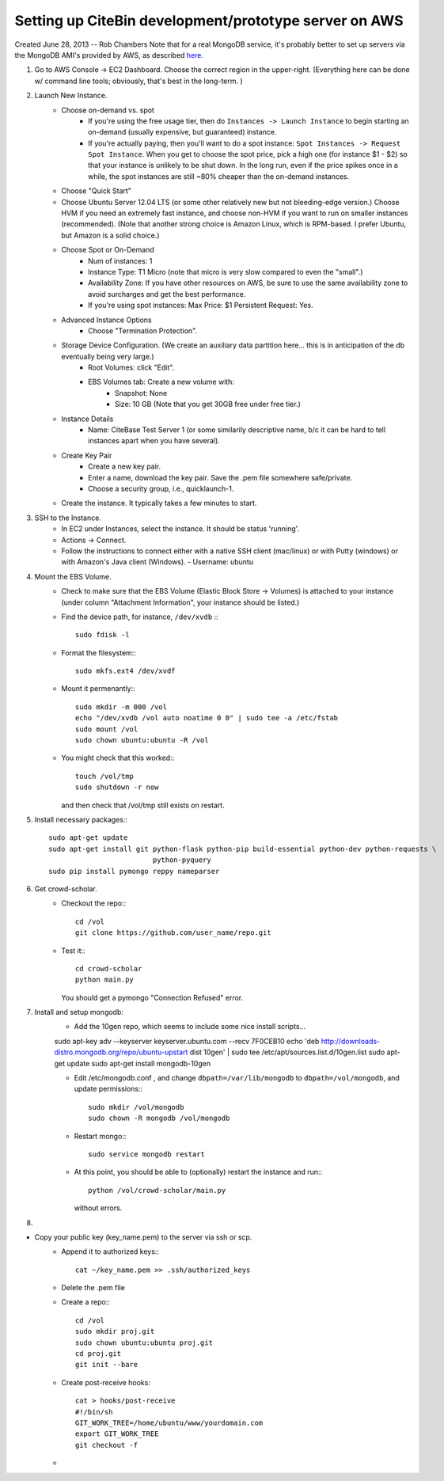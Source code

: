 Setting up CiteBin development/prototype server on AWS
------------------------------------------------------

Created June 28, 2013  -- Rob Chambers
Note that for a real MongoDB service, it's probably better to set up servers via the MongoDB AMI's
provided by AWS, as described `here. <http://docs.mongodb.org/ecosystem/tutorial/deploy-mongodb-from-aws-marketplace/#deploy-mongodb-from-aws-marketplace>`_

#) Go to AWS Console -> EC2 Dashboard. Choose the correct region in the upper-right. (Everything here can be done w/ command line tools; obviously, that's best in the long-term. )
#) Launch New Instance. 
    - Choose on-demand vs. spot
        - If you're using the free usage tier, then do ``Instances -> Launch Instance`` to begin starting an on-demand (usually expensive,
          but guaranteed) instance.
        - If you're actually paying, then you'll want to do a spot instance: ``Spot Instances -> Request Spot Instance``. When you get to 
          choose the spot price, pick a high one (for instance $1 - $2) so that your instance is unlikely to be shut down. In the long run,
          even if the price spikes once in a while, the spot instances are still ~80% cheaper than the on-demand instances.
    - Choose "Quick Start"
    - Choose Ubuntu Server 12.04 LTS (or some other relatively new but not bleeding-edge version.) Choose HVM if you need an extremely fast
      instance, and choose non-HVM if you want to run on smaller instances (recommended). (Note that another strong choice
      is Amazon Linux, which is RPM-based. I prefer Ubuntu, but Amazon is a solid choice.)
    - Choose Spot or On-Demand
        - Num of instances: 1
        - Instance Type: T1 Micro (note that micro is very slow compared to even the "small".)
        - Availability Zone: If you have other resources on AWS, be sure to use the same availability zone to avoid surcharges and
          get the best performance.
        - If you're using spot instances: Max Price: $1   Persistent Request: Yes.
    - Advanced Instance Options
        - Choose "Termination Protection".
    - Storage Device Configuration. (We create an auxiliary data partition here... this is in anticipation of the db eventually being very large.)
        - Root Volumes: click "Edit".
        - EBS Volumes tab: Create a new volume with:
            - Snapshot: None
            - Size: 10 GB (Note that you get 30GB free under free tier.)
    - Instance Details
        - Name: CiteBase Test Server 1    (or some similarily descriptive name, b/c it can be hard to tell instances apart when you have several).
    - Create Key Pair
        - Create a new key pair.
        - Enter a name, download the key pair. Save the .pem file somewhere safe/private.
        - Choose a security group, i.e., quicklaunch-1.
    - Create the instance. It typically takes a few minutes to start.
#) SSH to the Instance.
    - In EC2 under Instances, select the instance. It should be status 'running'.
    - Actions -> Connect.
    - Follow the instructions to connect either with a native SSH client (mac/linux) or with Putty (windows)
      or with Amazon's Java client (Windows). 
      - Username: ubuntu
#) Mount the EBS Volume.
    - Check to make sure that the EBS Volume (Elastic Block Store -> Volumes) is attached to your instance
      (under column "Attachment Information", your instance should be listed.)
    - Find the device path, for instance, ``/dev/xvdb`` :::
    
        sudo fdisk -l

    - Format the filesystem:::
    
    	sudo mkfs.ext4 /dev/xvdf
    	
    - Mount it permenantly:::
    
	sudo mkdir -m 000 /vol
	echo "/dev/xvdb /vol auto noatime 0 0" | sudo tee -a /etc/fstab
	sudo mount /vol
	sudo chown ubuntu:ubuntu -R /vol
        
    - You might check that this worked:::
    
    	touch /vol/tmp
    	sudo shutdown -r now
    	
      and then check that /vol/tmp still exists on restart.
#) Install necessary packages:::
	
	sudo apt-get update
	sudo apt-get install git python-flask python-pip build-essential python-dev python-requests \
				 python-pyquery
	sudo pip install pymongo reppy nameparser
	
#) Get crowd-scholar.
	- Checkout the repo:::
	
		cd /vol
		git clone https://github.com/user_name/repo.git
	
	- Test it:::
		
		cd crowd-scholar
		python main.py
		
	  You should get a pymongo "Connection Refused" error. 
	  
#) Install and setup mongodb:
	- Add the 10gen repo, which seems to include some nice install scripts...
	
	sudo apt-key adv --keyserver keyserver.ubuntu.com --recv 7F0CEB10
	echo 'deb http://downloads-distro.mongodb.org/repo/ubuntu-upstart dist 10gen' | sudo tee /etc/apt/sources.list.d/10gen.list
	sudo apt-get update
	sudo apt-get install mongodb-10gen

	- Edit /etc/mongodb.conf , and change ``dbpath=/var/lib/mongodb`` to ``dbpath=/vol/mongodb``, and update permissions:::
	
		sudo mkdir /vol/mongodb
		sudo chown -R mongodb /vol/mongodb
		
	- Restart mongo:::
	
		sudo service mongodb restart                                                                                         
		
	- At this point, you should be able to (optionally) restart the instance and run:::
	
		python /vol/crowd-scholar/main.py
		
	  without errors.
	  
#) 
	  
	  














- Copy your public key  (key_name.pem) to the server via ssh or scp.
	- Append it to authorized keys:::
	
		cat ~/key_name.pem >> .ssh/authorized_keys 

	- Delete the .pem file
	- Create a repo:::
	
		cd /vol
		sudo mkdir proj.git
		sudo chown ubuntu:ubuntu proj.git
		cd proj.git
		git init --bare
		
	- Create post-receive hooks::

		cat > hooks/post-receive
		#!/bin/sh
		GIT_WORK_TREE=/home/ubuntu/www/yourdomain.com
		export GIT_WORK_TREE
		git checkout -f	

	- 
